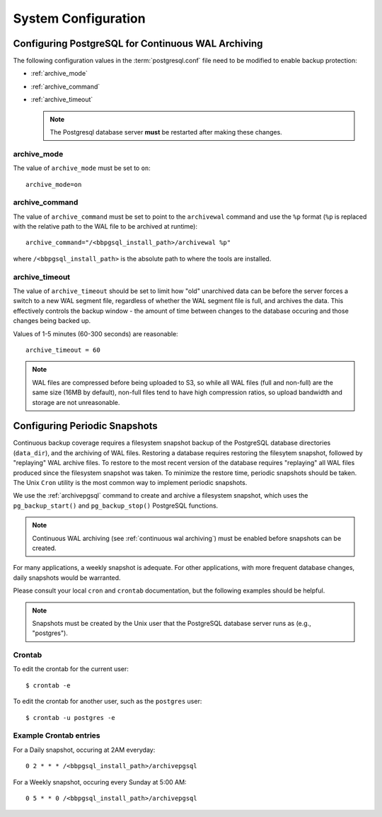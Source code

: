 .. _system configuration:

System Configuration
=================================



.. _continuous wal archiving:

Configuring PostgreSQL for Continuous WAL Archiving
----------------------------------------------------------

The following configuration values in the :term:`postgresql.conf` file need to be modified to enable backup protection:

* :ref:`archive_mode`
* :ref:`archive_command`
* :ref:`archive_timeout`

  .. note:: 

     The Postgresql database server **must** be restarted after making these changes.

.. _archive_mode:

archive_mode
~~~~~~~~~~~~
The value of ``archive_mode`` must be set to ``on``::

  archive_mode=on

.. _archive_command:

archive_command
~~~~~~~~~~~~~~~
The value of ``archive_command`` must be set to point to the ``archivewal``
command and use the ``%p`` format (``%p`` is replaced with the relative path to
the WAL file to be archived at runtime)::

  archive_command="/<bbpgsql_install_path>/archivewal %p"

where ``/<bbpgsql_install_path>`` is the absolute path to where the tools are installed.

.. _archive_timeout:

archive_timeout
~~~~~~~~~~~~~~~
The value of ``archive_timeout`` should be set to limit how "old" unarchived
data can be before the server forces a switch to a new WAL segment file, 
regardless of whether the WAL segment file is full, and
archives the data.  This effectively controls the backup window -
the amount of time between changes to the database occuring and those
changes being backed up.

Values of 1-5 minutes (60-300 seconds) are reasonable::

  archive_timeout = 60

.. note::

     WAL files are compressed before being uploaded to S3, so while all WAL
     files (full and non-full) are the same size (16MB by default), non-full
     files tend to have high compression ratios, so upload bandwidth and
     storage are not unreasonable.


.. _configuring periodic snapshots:

Configuring Periodic Snapshots
------------------------------
Continuous backup coverage requires a filesystem snapshot backup of the
PostgreSQL database directories (``data_dir``), and the archiving of WAL
files.  Restoring a database requires restoring the filesytem snapshot,
followed by "replaying" WAL archive files.  To restore to the most recent
version of the database requires "replaying" all WAL files produced since
the filesystem snapshot was taken.  To minimize the restore time, periodic
snapshots should be taken.  The Unix ``Cron`` utility is the most common
way to implement periodic snapshots.

We use the :ref:`archivepgsql` command to create and archive a filesystem
snapshot, which uses the ``pg_backup_start()`` and ``pg_backup_stop()``
PostgreSQL functions.

.. note::

  Continuous WAL archiving (see :ref:`continuous wal archiving`) must be
  enabled before snapshots can be created.


For many applications, a weekly snapshot is adequate.  For other applications,
with more frequent database changes, daily snapshots would be warranted.

Please consult your local ``cron`` and ``crontab`` documentation, but the
following examples should be helpful.

.. note::

  Snapshots must be created by the Unix user that the PostgreSQL
  database server runs as (e.g., "postgres").

Crontab
~~~~~~~

To edit the crontab for the current user::

  $ crontab -e


To edit the crontab for another user, such as the ``postgres`` user::

  $ crontab -u postgres -e

Example Crontab entries
~~~~~~~~~~~~~~~~~~~~~~~

For a Daily snapshot, occuring at 2AM everyday::

    0 2 * * * /<bbpgsql_install_path>/archivepgsql

For a Weekly snapshot, occuring every Sunday at 5:00 AM::

    0 5 * * 0 /<bbpgsql_install_path>/archivepgsql

